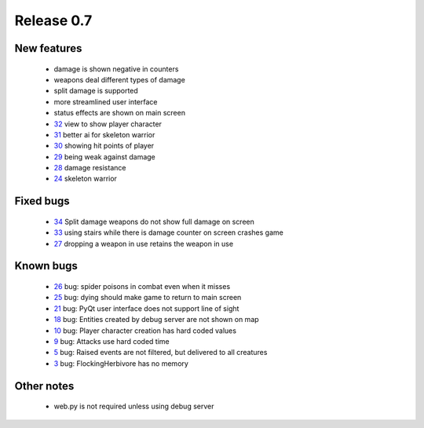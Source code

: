 ###########
Release 0.7
###########

************
New features
************

 - damage is shown negative in counters
 - weapons deal different types of damage
 - split damage is supported
 - more streamlined user interface
 - status effects are shown on main screen
 - 32_ view to show player character
 - 31_ better ai for skeleton warrior
 - 30_ showing hit points of player
 - 29_ being weak against damage
 - 28_ damage resistance
 - 24_ skeleton warrior

**********
Fixed bugs
**********

 - 34_ Split damage weapons do not show full damage on screen
 - 33_ using stairs while there is damage counter on screen crashes game
 - 27_ dropping a weapon in use retains the weapon in use

**********
Known bugs
**********

 - 26_ bug: spider poisons in combat even when it misses
 - 25_ bug: dying should make game to return to main screen
 - 21_ bug: PyQt user interface does not support line of sight
 - 18_ bug: Entities created by debug server are not shown on map
 - 10_ bug: Player character creation has hard coded values
 - 9_ bug: Attacks use hard coded time
 - 5_ bug: Raised events are not filtered, but delivered to all creatures
 - 3_ bug: FlockingHerbivore has no memory
 
***********
Other notes
***********

 - web.py is not required unless using debug server

.. _34: https://github.com/tuturto/pyherc/issues/34
.. _33: https://github.com/tuturto/pyherc/issues/33
.. _32: https://github.com/tuturto/pyherc/issues/32
.. _31: https://github.com/tuturto/pyherc/issues/31
.. _30: https://github.com/tuturto/pyherc/issues/30
.. _29: https://github.com/tuturto/pyherc/issues/29
.. _28: https://github.com/tuturto/pyherc/issues/28
.. _27: https://github.com/tuturto/pyherc/issues/27
.. _26: https://github.com/tuturto/pyherc/issues/26
.. _25: https://github.com/tuturto/pyherc/issues/25
.. _24: https://github.com/tuturto/pyherc/issues/24
.. _21: https://github.com/tuturto/pyherc/issues/21
.. _18: https://github.com/tuturto/pyherc/issues/18
.. _10: https://github.com/tuturto/pyherc/issues/10
.. _9: https://github.com/tuturto/pyherc/issues/9
.. _5: https://github.com/tuturto/pyherc/issues/5
.. _3: https://github.com/tuturto/pyherc/issues/3

